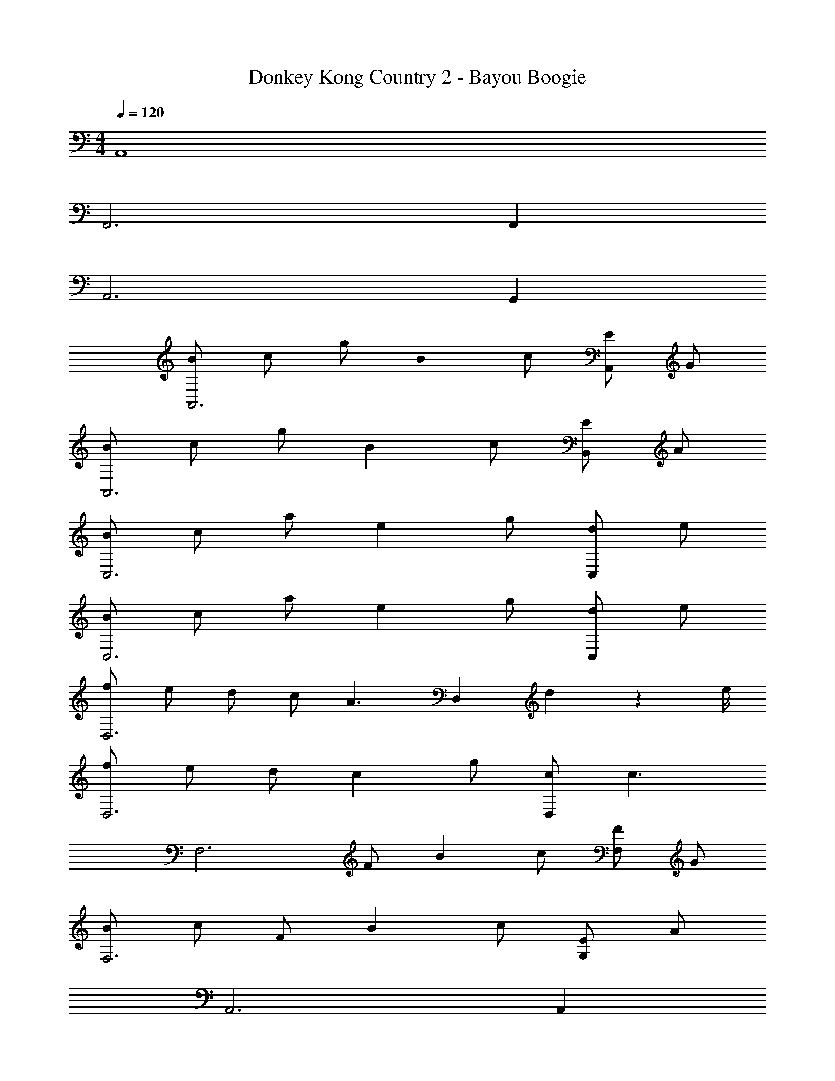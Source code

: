X: 1
T: Donkey Kong Country 2 - Bayou Boogie
Z: ABC Generated by Starbound Composer
L: 1/4
M: 4/4
Q: 1/4=120
K: C
A,,4 
A,,3 A,, 
A,,3 G,, 
[B/A,,3] c/ g/ B c/ [E/A,,] G/ 
[B/A,,3] c/ g/ B c/ [E/B,,] A/ 
[B/C,3] c/ a/ e g/ [d/C,] e/ 
[B/C,3] c/ a/ e g/ [d/C,] e/ 
[f/D,3] e/ d/ c/ [zA3/] [z/D,] d2/9 z/36 e/4 
[f/D,3] e/ d/ c g/ [c/D,] [z/c3/] 
[zF,3] F/ B c/ [F/F,] G/ 
[B/F,3] c/ F/ B c/ [E/G,] A/ 
A,,3 A,, 
A,,3 G,, 
[E/A,,3] A/ B/ c/ B/ A/ [E/A,,] F/ 
[E/A,,3] A/ B/ c/ B/ A/ [E/G,,] F/ 
[e/A,,3] a2/9 z/36 g3/4 a2/9 z/36 [z5/4e7/4] [z/A,,] d2/9 z/36 c/4 
[d2/9A,,3] z/36 e3/4 z2 A,, 
[e/C,3] a2/9 z/36 g3/4 a2/9 z/36 [z5/4e9/4] C, 
[e/D,3] a2/9 z/36 g3/4 a2/9 z/36 c'3/4 b2/9 z/36 [z/4a3/4] [z/D,] d2/9 z/36 e/4 
[f/D,3] e2/9 z/36 d3/4 c2/9 z/36 [z5/4A7/4] [z/D,] d2/9 z/36 e/4 
[f/D,3] e2/9 z/36 d3/4 c g/ [c/E,] [z/c9/] 
F,3 F, 
[A2/9F,3] z/36 B/4 c/ c2/9 z/36 d/4 e/ e [d/G,] [z/e9/] 
A,,3 A,, 
A,,3 A,, 
A,,3 A,, 
A,,3 G,, 
A,,3 A,, 
A,,3 G,, 
A,,3 A,, 
A,,3 G,, 
[B/A,,3] c/ g/ B c/ [E/A,,] G/ 
[B/A,,3] c/ g/ B c/ [E/B,,] A/ 
[B/C,3] c/ a/ e g/ [d/C,] e/ 
[B/C,3] c/ a/ e g/ [d/C,] e/ 
[f/D,3] e/ d/ c/ [zA3/] [z/D,] d2/9 z/36 e/4 
[f/D,3] e/ d/ c g/ [c/D,] [z/c3/] 
[zF,3] F/ B c/ [F/F,] G/ 
[B/F,3] c/ F/ B c/ [E/G,] A/ 
A,,3 A,, 
A,,3 G,, 
[E/A,,3] A/ B/ c/ B/ A/ [E/A,,] F/ 
[E/A,,3] A/ B/ c/ B/ A/ [E/G,,] F/ 
[e/A,,3] a2/9 z/36 g3/4 a2/9 z/36 [z5/4e7/4] [z/A,,] d2/9 z/36 c/4 
[d2/9A,,3] z/36 e3/4 z2 A,, 
[e/C,3] a2/9 z/36 g3/4 a2/9 z/36 [z5/4e9/4] C, 
[e/D,3] a2/9 z/36 g3/4 a2/9 z/36 c'3/4 b2/9 z/36 [z/4a3/4] [z/D,] d2/9 z/36 e/4 
[f/D,3] e2/9 z/36 d3/4 c2/9 z/36 [z5/4A7/4] [z/D,] d2/9 z/36 e/4 
[f/D,3] e2/9 z/36 d3/4 c g/ [c/E,] [z/c9/] 
F,3 F, 
[A2/9F,3] z/36 B/4 c/ c2/9 z/36 d/4 e/ e [d/G,] [z/e9/] 
A,,4 
